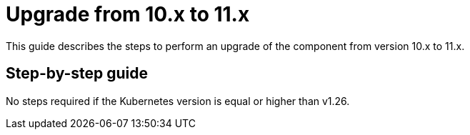 = Upgrade from 10.x to 11.x

This guide describes the steps to perform an upgrade of the component from version 10.x to 11.x.

== Step-by-step guide

No steps required if the Kubernetes version is equal or higher than v1.26.

